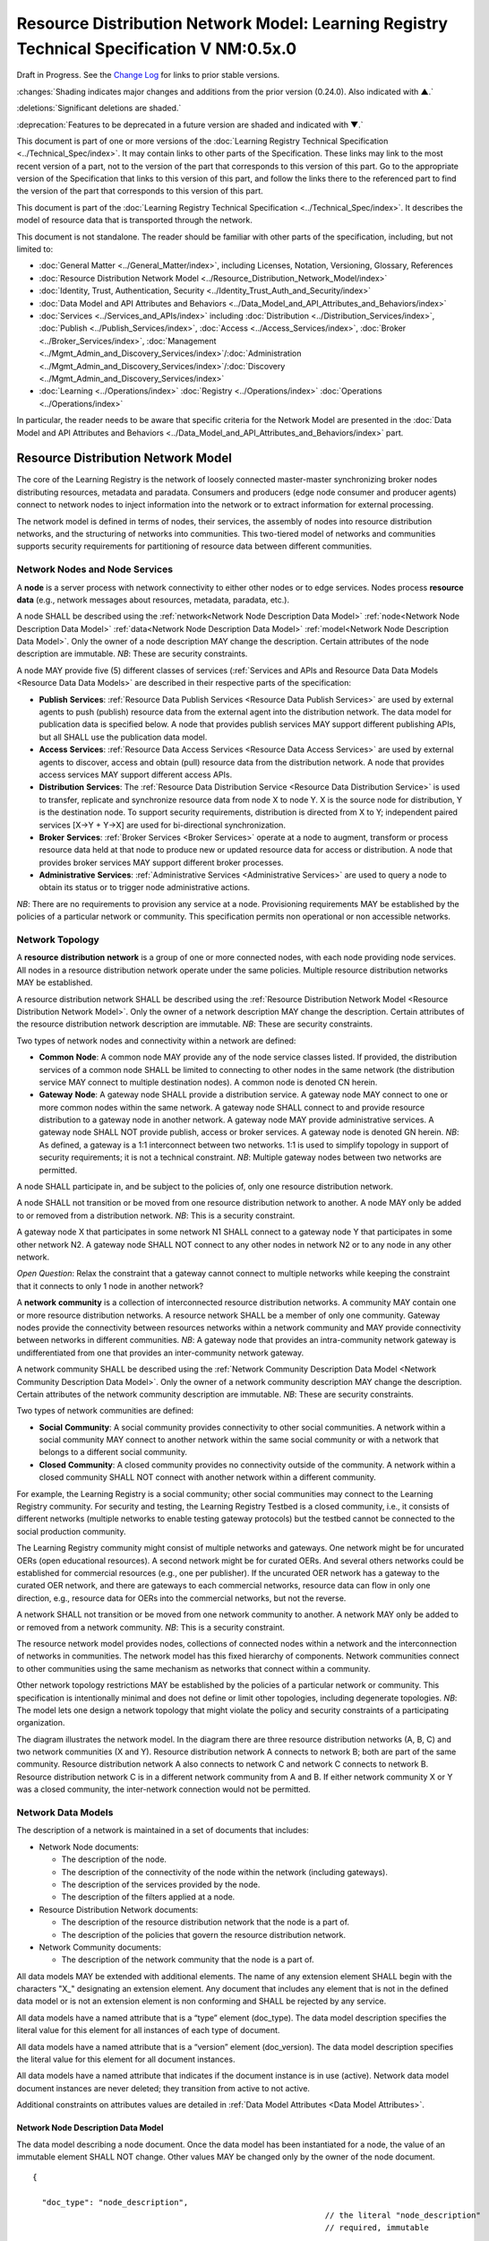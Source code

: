 


==========================================================================================
Resource Distribution Network Model: Learning Registry Technical Specification V NM:0.5x.0
==========================================================================================

Draft in Progress.
See the `Change Log`_ for links to prior stable versions.

:changes:`Shading indicates major changes and additions from the prior version (0.24.0). Also indicated with ▲.`

:deletions:`Significant deletions are shaded.`

:deprecation:`Features to be deprecated in a future version are shaded and indicated with ▼.`

This document is part of one or more versions of the :doc:`Learning Registry Technical Specification <../Technical_Spec/index>`. It may contain links to other parts of the Specification.
These links may link to the most recent version of a part, not to the version of the part that corresponds to this version of this part.
Go to the appropriate version of the Specification that links to this version of this part, and follow the links there to the referenced part to find the version of the part that corresponds to this version of this part.

This document is part of the :doc:`Learning Registry Technical Specification <../Technical_Spec/index>`. It describes the model of resource data that is transported through the network.

This document is not standalone.
The reader should be familiar with other parts of the specification, including, but not limited to:

- :doc:`General Matter <../General_Matter/index>`, including Licenses, Notation, Versioning, Glossary, References

- :doc:`Resource Distribution Network Model <../Resource_Distribution_Network_Model/index>`

- :doc:`Identity, Trust, Authentication, Security <../Identity_Trust_Auth_and_Security/index>`

- :doc:`Data Model and API Attributes and Behaviors <../Data_Model_and_API_Attributes_and_Behaviors/index>`

- :doc:`Services <../Services_and_APIs/index>` including :doc:`Distribution <../Distribution_Services/index>`, :doc:`Publish <../Publish_Services/index>`, :doc:`Access <../Access_Services/index>`, :doc:`Broker <../Broker_Services/index>`, :doc:`Management <../Mgmt_Admin_and_Discovery_Services/index>`/:doc:`Administration <../Mgmt_Admin_and_Discovery_Services/index>`/:doc:`Discovery <../Mgmt_Admin_and_Discovery_Services/index>`

- :doc:`Learning <../Operations/index>` :doc:`Registry <../Operations/index>` :doc:`Operations <../Operations/index>`

In particular, the reader needs to be aware that specific criteria for the Network Model are presented in the :doc:`Data Model and API Attributes and Behaviors <../Data_Model_and_API_Attributes_and_Behaviors/index>` part.



.. _Resource Distribution Network Model:

-----------------------------------
Resource Distribution Network Model
-----------------------------------

The core of the Learning Registry is the network of loosely connected master-master synchronizing broker nodes distributing resources, metadata and paradata.
Consumers and producers (edge node consumer and producer agents) connect to network nodes to inject information into the network or to extract information for external processing.

The network model is defined in terms of nodes, their services, the assembly of nodes into resource distribution networks, and the structuring of networks into communities.
This two-tiered model of networks and communities supports security requirements for partitioning of resource data between different communities.






Network Nodes and Node Services
===============================

A **node** is a server process with network connectivity to either other nodes or to edge services.
Nodes process **resource** **data** (e.g., network messages about resources, metadata, paradata, etc.).

A node SHALL be described using the :ref:`network<Network Node Description Data Model>` :ref:`node<Network Node Description Data Model>` :ref:`data<Network Node Description Data Model>` :ref:`model<Network Node Description Data Model>`.
Only the owner of a node description MAY change the description.
Certain attributes of the node description are immutable.
*NB*: These are security constraints.

A node MAY provide five (5) different classes of services (:ref:`Services and APIs and Resource Data Data Models <Resource Data Data Models>` are described in their respective parts of the specification:

- **Publish** **Services**: :ref:`Resource Data Publish Services <Resource Data Publish Services>`  are used by external agents to push (publish) resource data from the external agent into the distribution network.
  The data model for publication data is specified below.
  A node that provides publish services MAY support different publishing APIs, but all SHALL use the publication data model.
  

- **Access** **Services**: :ref:`Resource Data Access Services <Resource Data Access Services>` are used by external agents to discover, access and obtain (pull) resource data from the distribution network.
  A node that provides access services MAY support different access APIs.
  

- **Distribution** **Services**: The :ref:`Resource Data Distribution Service <Resource Data Distribution Service>` is used to transfer, replicate and synchronize resource data from node X to node Y. X is the source node for distribution, Y is the destination node.
  To support security requirements, distribution is directed from X to Y; independent paired services [X→Y + Y→X] are used for bi-directional synchronization.
  

- **Broker** **Services**: :ref:`Broker Services <Broker Services>` operate at a node to augment, transform or process resource data held at that node to produce new or updated resource data for access or distribution.
  A node that provides broker services MAY support different broker processes.

- **Administrative** **Services**: :ref:`Administrative Services <Administrative Services>` are used to query a node to obtain its status or to trigger node administrative actions.
  

*NB*: There are no requirements to provision any service at a node.
Provisioning requirements MAY be established by the policies of a particular network or community.
This specification permits non operational or non accessible networks.





Network Topology
================

A **resource** **distribution** **network** is a group of one or more connected nodes, with each node providing node services.
All nodes in a resource distribution network operate under the same policies.
Multiple resource distribution networks MAY be established.

A resource distribution network SHALL be described using the :ref:`Resource Distribution Network Model <Resource Distribution Network Model>`. Only the owner of a network description MAY change the description.
Certain attributes of the resource distribution network description are immutable.
*NB*: These are security constraints.

Two types of network nodes and connectivity within a network are defined:

- **Common** **Node**: A common node MAY provide any of the node service classes listed.
  If provided, the distribution services of a common node SHALL be limited to connecting to other nodes in the same network (the distribution service MAY connect to multiple destination nodes).
  A common node is denoted CN herein.

- **Gateway** **Node**: A gateway node SHALL provide a distribution service.
  A gateway node MAY connect to one or more common nodes within the same network.
  A gateway node SHALL connect to and provide resource distribution to a gateway node in another network.
  A gateway node MAY provide administrative services.
  A gateway node SHALL NOT provide publish, access or broker services.
  A gateway node is denoted GN herein.
  *NB*: As defined, a gateway is a 1:1 interconnect between two networks.
  1:1 is used to simplify topology in support of security requirements; it is not a technical constraint.
  *NB*: Multiple gateway nodes between two networks are permitted.

A node SHALL participate in, and be subject to the policies of, only one resource distribution network.

A node SHALL not transition or be moved from one resource distribution network to another.
A node MAY only be added to or removed from a distribution network.
*NB*: This is a security constraint.

A gateway node X that participates in some network N1 SHALL connect to a gateway node Y that participates in some other network N2. A gateway node SHALL NOT connect to any other nodes in network N2 or to any node in any other network.

*Open* *Question*: Relax the constraint that a gateway cannot connect to multiple networks while keeping the constraint that it connects to only 1 node in another network?

A **network** **community** is a collection of interconnected resource distribution networks.
A community MAY contain one or more resource distribution networks.
A resource network SHALL be a member of only one community.
Gateway nodes provide the connectivity between resources networks within a network community and MAY provide connectivity between networks in different communities.
*NB*: A gateway node that provides an intra-community network gateway is undifferentiated from one that provides an inter-community network gateway.

A network community SHALL be described using the :ref:`Network Community Description Data Model <Network Community Description Data Model>`. Only the owner of a network community description MAY change the description.
Certain attributes of the network community description are immutable.
*NB*: These are security constraints.

Two types of network communities are defined:

- **Social** **Community**: A social community provides connectivity to other social communities.
  A network within a social community MAY connect to another network within the same social community or with a network that belongs to a different social community.

- **Closed** **Community**: A closed community provides no connectivity outside of the community.
  A network within a closed community SHALL NOT connect with another network within a different community.

For example, the Learning Registry is a social community; other social communities may connect to the Learning Registry community.
For security and testing, the Learning Registry Testbed is a closed community, i.e., it consists of different networks (multiple networks to enable testing gateway protocols) but the testbed cannot be connected to the social production community.


The Learning Registry community might consist of multiple networks and gateways.
One network might be for uncurated OERs (open educational resources).
A second network might be for curated OERs.
And several others networks could be established for commercial resources (e.g., one per publisher).
If the uncurated OER network has a gateway to the curated OER network, and there are gateways to each commercial networks, resource data can flow in only one direction, e.g., resource data for OERs into the commercial networks, but not the reverse.

A network SHALL not transition or be moved from one network community to another.
A network MAY only be added to or removed from a network community.
*NB*: This is a security constraint.

The resource network model provides nodes, collections of connected nodes within a network and the interconnection of networks in communities.
The network model has this fixed hierarchy of components.
Network communities connect to other communities using the same mechanism as networks that connect within a community.


Other network topology restrictions MAY be established by the policies of a particular network or community.
This specification is intentionally minimal and does not define or limit other topologies, including degenerate topologies.
*NB*: The model lets one design a network topology that might violate the policy and security constraints of a participating organization.

The diagram illustrates the network model.
In the diagram there are three resource distribution networks (A, B, C) and two network communities (X and Y).
Resource distribution network A connects to network B; both are part of the same community.
Resource distribution network A also connects to network C and network C connects to network B. Resource distribution network C is in a different network community from A and B. If either network community X or Y was a closed community, the inter-network connection would not be permitted.

|picture_0|



.. _Network Data Models:

Network Data Models
===================

The description of a network is maintained in a set of documents that includes:

- Network Node documents:

  - The description of the node.

  - The description of the connectivity of the node within the network (including gateways).

  - The description of the services provided by the node.

  - The description of the filters applied at a node.

- Resource Distribution Network documents:

  - The description of the resource distribution network that the node is a part of.

  - The description of the policies that govern the resource distribution network.

- Network Community documents:

  - The description of the network community that the node is a part of.

All data models MAY be extended with additional elements.
The name of any extension element SHALL begin with the characters "X\_" designating an extension element.
Any document that includes any element that is not in the defined data model or is not an extension element is non conforming and SHALL be rejected by any service.

All data models have a named attribute that is a “type” element (doc_type).
The data model description specifies the literal value for this element for all instances of each type of document.

All data models have a named attribute that is a “version” element (doc_version).
The data model description specifies the literal value for this element for all document instances.

All data models have a named attribute that indicates if the document instance is in use (active).
Network data model document instances are never deleted; they transition from active to not active.

Additional constraints on attributes values are detailed in :ref:`Data Model Attributes <Data Model Attributes>`.



.. _Network Node Description Data Model:

Network Node Description Data Model
-----------------------------------

The data model describing a node document.
Once the data model has been instantiated for a node, the value of an immutable element SHALL NOT change.
Other values MAY be changed only by the owner of the node document.


::

    {

      "doc_type": "node_description",
                                                                  // the literal "node_description"
                                                                  // required, immutable

      "doc_version": "0.23.0",
                                                                  // the literal for the current version -- "0.23.0"
                                                                  // required, immutable

      "doc_scope": "node",
                                                                  // the literal "node"
                                                                  // required, immutable

      "active": boolean,
                                                                  // is the network node active
                                                                  // required, mutable from T to F only

      "node_id": "string",
                                                                  // id of the node, required
                                                                  // unique within scope of the LR
                                                                  // immutable

      "node_name": "string",
                                                                  // name of the node, optional

      "node_description": "string",
                                                                  // description of the node, optional

      "node_admin_identity": "string",
                                                                  // identity of node admin, optional

      "network_id": "string",
                                                                  // id of the network that this node is a part of 
                                                                  // recommended (required for gateway distribution)
                                                                  // immutable

      "community_id": "string",
                                                                  // id of the community that this node is a part of
                                                                  // recommended (required for gateway distribution)
                                                                  // immutable

      "gateway_node": boolean,
                                                                  // T if node is a gateway node
                                                                  // recommended, F if not present, immutable

      "open_connect_source": boolean,
                                                                  // T if node is willing to be the source to
                                                                  // connect to any other node
                                                                  // F if node connectivity is restricted
                                                                  // recommended; F if not present

      "open_connect_dest": boolean,
                                                                  // T if node is willing to be the destination
                                                                  // to connect to any other node
                                                                  // F if node connectivity is restricted
                                                                  // recommended; F if not present

      // node-specific policies, optional
      "node_policy":  
      {

        "sync_frequency": integer,
                                                                  // target time between synchronizations in minutes
                                                                  // optional
        "deleted_data_policy": "string",
                                                                  // fixed vocabulary ["no", "persistent", "transient"]
                                                                  // see :ref:`Resource Data Persistence <Resource Data Persistence>`

        "TTL": integer,
                                                                  // minimum time to live for resource data in the node
                                                                  // in days, optional
                                                                  // overrides network policy TTL is larger than network TTL

        "accepted_version": ["string"],
                                                                  // list of resource data description document versions
                                                                  // that the node can process, optional

        "accepted_TOS": ["string"],
                                                                  // list of ToS that the node will accept, optional
        "accepts_anon": boolean,
                                                                  // T if node is willing to take anonymous submissions
                                                                  // F if all submissions must be identified
                                                                  // optional, T if not present

        "accepts_unsigned": boolean,
                                                                  // T if node is willing to take unsigned submissions
                                                                  // F if all data must be signed
                                                                  // optional, T if not present

        "validates_signature": boolean,
                                                                  // T if node will validate signatures
                                                                  // F if node does not validate signatures
                                                                  // optional, F if not present

        "check_trust": boolean,
                                                                  // T if node will evaluate trust of submitter
                                                                  // F if node does not check trust
                                                                  // optional, F if not present

        "max_doc_size": integer 
                                                                  // maximum size of a document that a node will store
                                                                  // in bytes
                                                                  // optional, if not present behavior is not defined
      },

      "node_key": "string",
                                                                  // node public key, optional
      "X_xxx": ? ? ? ? ? // placeholder for extensibility, optional
    }



*NB*: The node admin identity SHOULD be a URL, e.g., an email address.
A deployment MAY specify that the identity be used to look up the node’s public key in a key server.

*NB*: Synchronization/replication frequency is maintained on a per node basis.
This allows each node to sync on a different frequency (versus a network wide sync frequency), but does not allow each connection to a node to sync on a different frequency, which might complicate scheduling.

*NB*: The deleted data policy is used to support OAI-PMH harvest.
It is part of the node description and not the service description since it controls overall node behavior and data persistence.

*NB*: The node MAY advertise its public key in the data model instance versus requiring key server lookup.

*NB*: The node MAY advertise its TTL.
The value SHALL be ignored if it is smaller than the network policy TTL.

*NB*: The node MAY advertise the ToS that it will accept.

*NB*: If the node does not specify the versions of resource data description document that it accepts, it MUST accept all versions (current and future).

*NB*: A node MAY advertise that it does not accept anonymous submissions, e.g., resource data description documents where the submitter_type is anonymous.
By default, anonymous submissions are supported.

*NB*: A node MAY advertise that it does not accept unsigned submissions.
By default, submissions need not be signed.

*NB*: A node MAY advertise that it validates signatures.
By default, all signatures are not validated.

*NB*: A node MAY advertise that it determines trust of submitter.
By default, all trust is not checked.

*NB*: Signing, trust, etc., are all OPTIONAL.
Default policy values imply that the node has a weak security and trust model.
A node MUST explicitly state the policies it enforces.

*Open* *Question*: Should there be a short cut notation for ranges of accepted document versions?

*Open* *Question*: Have a list of accepted document versions, or just make this a filter?



.. _Network Node Service Description Data Model:

Network Node Service Description Data Model
-------------------------------------------

The data model describing a service description document; one document per service available at a node.
Once the data model has been instantiated for a service, the value of an immutable element SHALL NOT change.
Other values MAY be changed only by the owner of the node document.


*NB*: Ownership and control of the node description document and of the node service description document are vested in the same identity.


::

    {

        "doc_type": "service_description",
                                                      // the literal "node_description"
                                                      // required, immutable

        "doc_version": "0.20.0",
                                                      // the literal for the current version -- "0.20.0"
                                                      // required, immutable

        "doc_scope": "node",
                                                      // the literal "node"
                                                      // required, immutable

        "active": boolean,
                                                      // is the service active
                                                      // required, mutable from T to F only

        "service_id": "string",
                                                      // id of the service, required
                                                      // unique within scope of the LR
                                                      // immutable

        "service_type": "string",
                                                      // fixed vocabulary ["publish", "access", 
                                                      // "distribute", "broker", "administrative"]
                                                      // required, immutable

        "service_name": "string",
                                                      // name of the service, optional

        "service_description": "string",
                                                      // description of the service, optional

        "service_version": "string",
                                                      // version number of the service description, required
                                                      // version is local to the Learning Registry
                                                      // not the version of some underlying spec for the service

        "service_endpoint": "string",
                                                      // URL of service, required

        // service authentication and authorization descriptions                                              
        "service_auth": 
        {

            "service_authz": ["string"],
                                                        // fixed vocabulary
                                                        // ["none", "basicauth", "oauth", "ssh", ...]
                                                        // required, mutable from "none" to any stronger auth

            "service_key": boolean,
                                                        // is a service key required to use the service
                                                        // optional, immutable, default F

            "service_https": boolean 
                                                        // does service require https
                                                        // optional, immutable, default F
        },

        // service-specific key-value pairs, optional
        "service_data": { 
            < key - value pairs >
        },


        "X_xxx": ? ? ? ? ?                            
                                                      // placeholder for extensibility, optional
    }



*NB*: A service description document is required for each service.
Services SHALL fail if they do not find a valid, active, service description document.

*NB*: Whenever a service is modified (e.g., added capabilities, support for different data formats, API changes, …), a new service description document with an updated version number SHOULD be published.
The service version and service description document version SHOULD be synchronized.

*NB*: The service description document enables both automatic discovery of services and management of service configuration data that is needed by clients.

*NB*: When the service is deployed at a node, appropriate values for the placeholders (e.g., service_id, service_endpoint, service_auth) SHALL be provided.
Appropriate values for the service_data elements SHALL be provided if required for the service.
If no service data is required, the service_data element SHOULD be omitted.
The descriptive values (service_name, service_description) MAY be changed from what is specified herein.



.. _Network Node Connectivity Description Data Model:

Network Node Connectivity Description Data Model
------------------------------------------------

The data model describing a node connectivity document; one document per connection at a node.
Once the data model has been instantiated for a connection, the value of an immutable element SHALL NOT change.
Other values MAY be changed only by the owner of the node document.


*NB*: Ownership and control of the node description document and of the node connectivity description document are vested in the same identity.

::

    {

        "doc_type": "connection_description",
                                                    // the literal "connection_description"
                                                    // required, immutable

        "doc_version": "0.10.0",
                                                    // the literal for the current version -- "0.10.0"
                                                    // required, immutable

        "doc_scope": "node",
                                                    // the literal "node"
                                                    // required, immutable

        "active": boolean,
                                                    // is the connection active
                                                    // required, mutable from T to F only

        "connection_id": "string",
                                                    // id of the connection, required
                                                    // unique within scope of the LR
                                                    // immutable

        "source_node_url": "string",
                                                    // URL of the source of the connection
                                                    // required, immutable

        "destination_node_url": "string",
                                                    // URL of the destination of the connection
                                                    // required, immutable

        "gateway_connection": boolean,
                                                    // T if this is a connection to a gateway node
                                                    // F for a common node
                                                    // recommended; F if not present (common node)
                                                    // immutable

        "X_xxx": ? ? ? ? ? 
                                                    // placeholder for extensibility, optional
    }


*NB*: By policy, there SHALL be only one document with an active value of T and gateway_connection value of T per node.

*NB*: The source URL is not strictly needed.
It is present to enable :ref:`building a network map <Network Discovery>`.

*Working* *Assumption*: It is assumed that a vocabulary to describe additional types of connections is not needed.


.. _Network Node Filter Description Data Model:

Network Node Filter Description Data Model
------------------------------------------

The data model describing a node filter; one document per node.
Filters are used to restrict the resource data that is held at a node.
Once the data model has been instantiated for a filter, the value of an immutable element SHALL NOT change.
Other values MAY be changed only by the owner of the node document.


*NB*: Ownership and control of the node description document and of the node filter description document are vested in the same identity.

::

    {

        "doc_type": "filter_description",
                                            // the literal "filter_description"
                                            // required, immutable

        "doc_version": "0.10.0",
                                            // the literal for the current version -- "0.10.0"
                                            // required, immutable


        "doc_scope": "node",
                                            // the literal "node"
                                            // required, immutable

        "active": boolean,
                                            // is the filter active
                                            // required, mutable from T to F only

        "filter_name": "string",
                                            // name of the filter, optional

        "custom_filter": boolean,
                                            // is this a custom filter (implemented in code, not rules)
                                            // required, if T, filter rules are ignored

        "include_exclude": boolean,
                                            // T if the filters describe what documents to accept
                                            // all others are rejected
                                            // F if the filters describe what documents to reject
                                            // all others are accepted
                                            // optional, T if not present

        "filter": // array of filter rules
        [

            {
              "filter_key": "string",
                                            // REGEX that matches names in the
                                            // resource data description
                                            // required

              "filter_value": "string" 
                                            // REGEX that matches values in the 
                                            // resource data description
                                            // optional, if not present, any value matches
            }

        ],

        "X_xxx": ? ? ? ? ?                  // placeholder for extensibility, optional
    }


*NB*: Filters are optional.

*NB*: The same set of filters is applied in both the publication and distribution processes.



.. _Resource Distribution Network Description Data Model:

Resource Distribution Network Description Data Model
----------------------------------------------------

The data model describing a resource distribution network document.
Once the data model has been instantiated for a network, the value of an immutable element SHALL NOT change.
Other values MAY be changed only by the owner of the network description document.

::

    {

      "doc_type": "network_description",
                                                // the literal "network_description"
                                                // required, immutable

      "doc_version": "0.20.0",
                                                // the literal for the current version -- "0.20.0"
                                                // required, immutable

      "doc_scope": "network",
                                                // the literal "network"
                                                // required, immutable

      "active": boolean,
                                                // is the resource distribution network active
                                                // required, mutable from T to F only

      "network_id": "string",
                                                // id of the network, required
                                                // unique within scope of the LR
                                                // immutable
                                                
      "network_name": "string",
                                                // name of the network, optional

      "network_description": "string",
                                                // description of the network, optional

      "network_admin_identity": "string",
                                                // identity of network admin, optional

      "community_id": "string",
                                                // id of the community that this node is a part of
                                                // recommended
                                                // immutable

      "network_key": "string",
                                                // network public key, optional

      "X_xxx": ? ? ? ? ? 
                                                // placeholder for extensibility, optional
    }

*NB*: The network admin identity SHOULD be a URL, e.g., an email address.
A deployment MAY specify that the identity be used to look up the network’s public key in a key server.

*NB*: The network MAY advertise its public key in the data model instance versus requiring key server lookup.



.. _Resource Distribution Network Policy Data Model:

Resource Distribution Network Policy Data Model
-----------------------------------------------

The data model describing the policies of a resource distribution network document.
Once the data model has been instantiated for a network, the value of an immutable element SHALL NOT change.
Other values MAY be changed only by the owner of the network *description* document.


*NB*: Ownership and control of the network description document and of the policy description document are vested in the same identity.

::

    {

        "doc_type": "policy_description",
                                              // the literal "policy_description"
                                              // required, immutable

        "doc_version": "0.10.0",
                                              // the literal for the current version -- "0.10.0"
                                              // required, immutable

        "doc_scope": "network",
                                              // the literal "network"
                                              // required, immutable

        "active": boolean,
                                              // are the policies active
                                              // required, mutable from T to F only

        "network_id": "string",
                                              // id of the network, required
                                              // unique within scope of the LR
                                              // immutable

        "policy_id": "string",
                                              // id of the policy description, required
                                              // unique within scope of the LR
                                              // immutable

        "policy_version": "string",
                                              // version identifier for the policy

        "TTL": integer,
                                              // minimum time to live for resource data in the network
                                              // in days, required

        "policy_element_x": ? ? ? ? ? ,
                                              // placeholder for more policy elements

        "X_xxx" : ? ? ? ? ? 
                                              // placeholder for extensibility, optional
    }


*NB*: The list of policy elements is currently incomplete.



.. _Network Community Description Data Model:


Network Community Description Data Model
----------------------------------------

The data model describing a network community document.
Once the data model has been instantiated for a community description, the value of an immutable element SHALL NOT change.
Other values MAY be changed only by the owner of the network community description.

::

    {

        "doc_type": "community_description",
                                            // the literal "community_description"
                                            // required, immutable

        "doc_version": "0.20.0",
                                            // the literal for the current version -- "0.20.0"
                                            // required, immutable

        "doc_scope": "community",
                                            // the literal "community"
                                            // required, immutable

        "active": boolean,
                                            // is the network community active
                                            // required, mutable from T to F only

        "community_id": "string",
                                            // id of the community, required
                                            // unique within scope of the LR
                                            // immutable

        "community_name": "string",
                                            // name of the community, optional

        "community_description”: "string",
                                            // description of the community, optional


        "community_admin_identity" :"string",
                                            // identity of community admin, optional

        "social_community": boolean,    
                                            // T if the community is a social community
                                            // F if the community is a closed community
                                            // recommended; F if not present (closed community)
                                            // immutable

        "community_key": "string",        
                                            // node public key, optional                

        "X_xxx ": ?????        
                                            // placeholder for extensibility, optional

    }


*NB*: The community admin identity SHOULD be a URL, e.g., an email address.
A deployment MAY specify that the identity be used to look up the community’s public key in a key server.

*NB*: Policies are described at the node or network level, not the community level.



.. _Network Description:

Network Description
===================

A valid, consistent network SHALL be described through a set of documents stored at each node in the network.

- Each node SHALL store one instance of the :ref:`network node description document<Network Node Description Data Model>`.
  A document SHALL be unique per node.

- Each node SHALL store one instance of the :ref:`network node services document<Network Node Service Description Data Model>` for each service that it provides.
  A document SHALL be unique per node.

- Each node SHALL store one instance of the :ref:`network node connectivity document<Network Node Connectivity Description Data Model>` for each connection to the node.
  A document SHALL be unique per node.

- Each node MAY store one instance of the :ref:`network node filter document<Network Node Filter Description Data Model>`.
  A document SHALL be unique per node.

- Each node SHALL store one instance of the :ref:`resource distribution network description document<Resource Distribution Network Description Data Model>`.
  This document SHALL describe the network that the node is a part of.
  The contents of this document SHALL be identical for all nodes in the network.
  

- Each node SHALL store one instance of the :ref:`resource distribution network policy document<Resource Distribution Network Policy Data Model>`.
  This document SHALL describe the policies of the network that the node is a part of.
  The contents of this document SHALL be identical for all nodes in the network.
  

- The node SHALL store one instance of the :ref:`network community description document<Network Community Description Data Model>`.
  This document SHALL describe the community that the network is a part of.
  The contents of this document SHALL be identical for all nodes in the community.
  

Additional types of node and network description documents MAY be defined, but SHALL be defined as either (1) unique per node, (2) identical for nodes in a network or (3) identical for all nodes in a community.
Other organizational classifications SHALL NOT be used.

The illustration shows the mapping of documents to nodes and the distribution and synchronization of documents within resource distribution networks and network communities.

*NB*: Filters are not shown.

|picture_1|





----------
Change Log
----------

*NB*: The change log only lists major updates to the specification.


*NB*: Updates and edits may not results in a version update.

*NB*: See the :doc:`Learning <../Technical_Spec/index>` :doc:`Registry <../Technical_Spec/index>` :doc:`Technical <../Technical_Spec/index>` :doc:`Specification <../Technical_Spec/index>` for prior change history not listed below.

+-------------+----------+------------+----------------------------------------------------------------------------------------------------------------------------------------------------------------------------------------------------------------------------------------------------------------------------------------------+
| **Version** | **Date** | **Author** | **Change**                                                                                                                                                                                                                                                                                   |
+-------------+----------+------------+----------------------------------------------------------------------------------------------------------------------------------------------------------------------------------------------------------------------------------------------------------------------------------------------+
|             | 20110921 | DR         | This document extracted from the monolithic V 0.24.0 document.`Archived copy <https://docs.google.com/document/d/1Yi9QEBztGRzLrFNmFiphfIa5EF9pbV5B6i9Tk4XQEXs/edit?hl=en\_US>`_ (V 0.24.0)                                                                                                   |
+-------------+----------+------------+----------------------------------------------------------------------------------------------------------------------------------------------------------------------------------------------------------------------------------------------------------------------------------------------+
| 0.49.0      | 20110927 | DR         | Editorial updates to create stand alone version.`Archived copy <https://docs.google.com/document/d/1q5ysL1pjMVB7aBBus1qsKoKSsEgiDJSrKpClsfHe3X8/edit?hl=en\_US>`_ (V NM:0.49.0)                                                                                                              |
+-------------+----------+------------+----------------------------------------------------------------------------------------------------------------------------------------------------------------------------------------------------------------------------------------------------------------------------------------------+
| 0.50.0      | TBD      | DR         | Renumber all document models and service documents. Added node policy to control storage of attachments (default is stored). Add page size as service doc setting with flow control.Archived copy location TBD. (V NM:0.50.0)                                                                |
+-------------+----------+------------+----------------------------------------------------------------------------------------------------------------------------------------------------------------------------------------------------------------------------------------------------------------------------------------------+
| Future      | TBD      |            | Deprecate node_timestampArchived copy location TBD. (V NM:x.xx.x)                                                                                                                                                                                                                            |
+-------------+----------+------------+----------------------------------------------------------------------------------------------------------------------------------------------------------------------------------------------------------------------------------------------------------------------------------------------+





----------------------------------
Working Notes and Placeholder Text
----------------------------------

.. |picture_1| image:: images/picture_1.png

.. |picture_0| image:: images/picture_0.png

.. role:: deprecation

.. role:: deletions

.. role:: changes
